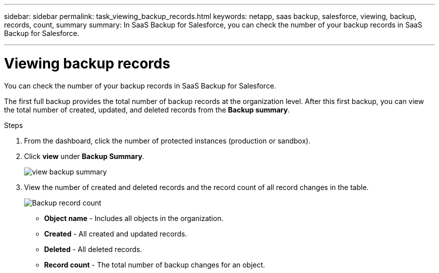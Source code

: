 ---
sidebar: sidebar
permalink: task_viewing_backup_records.html
keywords: netapp, saas backup, salesforce, viewing, backup, records, count, summary
summary: In SaaS Backup for Salesforce, you can check the number of your backup records in SaaS Backup for Salesforce.

---

= Viewing backup records
:hardbreaks:
:nofooter:
:icons: font
:linkattrs:
:imagesdir: ./media/

[.lead]
You can check the number of your backup records in SaaS Backup for Salesforce.

The first full backup provides the total number of backup records at the organization level. After this first backup, you can view the total number of created, updated, and deleted records from the *Backup summary*.

.Steps
. From the dashboard, click the number of protected instances (production or sandbox).
. Click *view* under *Backup Summary*.
+
image:click_view_backup_summary.png[view backup summary]
. View the number of created and deleted records and the record count of all record changes in the table.
+
image:record_count.png[Backup record count]

* *Object name* - Includes all objects in the organization.
*	*Created* - All created and updated records.
*	*Deleted* - All deleted records.
*	*Record count* - The total number of backup changes for an object.
